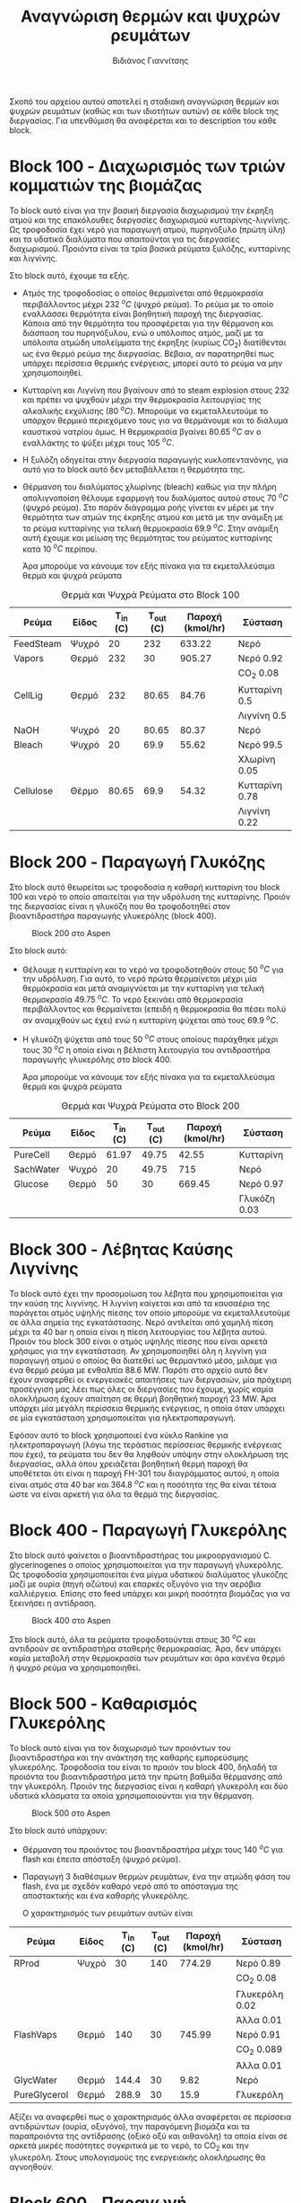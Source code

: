 #+TITLE: Αναγνώριση θερμών και ψυχρών ρευμάτων
#+AUTHOR: Βιδιάνος Γιαννίτσης

Σκοπό του αρχείου αυτού αποτελεί η σταδιακή αναγνώριση θερμών και ψυχρών ρευμάτων (καθώς και των ιδιοτήτων αυτών) σε κάθε block της διεργασίας. Για υπενθύμιση θα αναφέρεται και το description του κάθε block.

* Block 100 - Διαχωρισμός των τριών κομματιών της βιομάζας
Το block αυτό είναι για την βασική διεργασία διαχωρισμού την έκρηξη ατμού και της επακόλουθες διεργασίες διαχωρισμού κυτταρίνης-λιγνίνης. Ως τροφοδοσία έχει νερό για παραγωγή ατμού, πυρηνόξυλο (πρώτη ύλη) και τα υδατικά διαλύματα που απαιτούνται για τις διεργασίες διαχωρισμού. Προιόντα είναι τα τρία βασικά ρεύματα ξυλόζης, κυτταρίνης και λιγνίνης.

#+CAPTION: Block 100 στο Aspen
#+ATTR_ORG: :width 700px
[[file:Block_100_-_Διαχωρισμός_των_τριών_κομματιών_της_βιομάζας/2023-03-11_15-21-38_screenshot.png]]

Στο block αυτό, έχουμε τα εξής.
- Aτμός της τροφοδοσίας ο οποίος θερμαίνεται από θερμοκρασία περιβάλλοντος μέχρι 232 \( ^oC \) (ψυχρό ρεύμα). Το ρεύμα με το οποίο εναλλάσσει θερμότητα είναι βοηθητική παροχή της διεργασίας. Κάποια από την θερμότητα του προσφέρεται για την θέρμανση και διάσπαση του πυρηνόξυλου, ενώ ο υπόλοιπος ατμός, μαζί με τα υπόλοιπα ατμώδη υπολείμματα της έκρηξης (κυρίως CO_2) διατίθενται ως ένα θερμό ρεύμα της διεργασίας. Βέβαια, αν παρατηρηθεί πως υπάρχει περίσσεια θερμικής ενέργειας, μπορεί αυτό το ρεύμα να μην χρησιμοποιηθεί.
- Κυτταρίνη και Λιγνίνη που βγαίνουν από το steam explosion στους 232 και πρέπει να ψυχθούν μέχρι την θερμοκρασία λειτουργίας της αλκαλικής εκχύλισης (80 \( ^oC \)). Μπορούμε να εκμεταλλευτούμε το υπάρχον θερμικό περιεχόμενο τους για να θερμάνουμε και το διάλυμα καυστικού νατρίου όμως. Η θερμοκρασία βγαίνει 80.65 \( ^oC \) αν ο εναλλάκτης το ψύξει μέχρι τους 105 \( ^oC \). 
- Η ξυλόζη οδηγείται στην διεργασία παραγωγής κυκλοπεντανόνης, για αυτό για το block αυτό δεν μεταβάλλεται η θερμότητα της.
- Θέρμανση του διαλύματος χλωρίνης (bleach) καθώς για την πλήρη απολιγνοποίση θέλουμε εφαρμογή του διαλύματος αυτού στους 70 \( ^oC \) (ψυχρό ρεύμα). Στο παρόν διάγραμμα ροής γίνεται εν μέρει με την θερμότητα των ατμών της έκρηξης ατμού και μετά με την ανάμιξη με το ρεύμα κυτταρίνης για τελική θερμοκρασία 69.9 \( ^oC \). Στην ανάμιξη αυτή έχουμε και μείωση της θερμότητας του ρεύματος κυτταρίνης κατά 10 \( ^oC \) περίπου.

  Άρα μπορούμε να κάνουμε τον εξής πίνακα για τα εκμεταλλεύσιμα θερμά και ψυχρά ρεύματα
#+CAPTION: Θερμά και Ψυχρά Ρεύματα στο Block 100
| Ρεύμα     | Είδος | Τ_in (C) | Τ_out (C) | Παροχή (kmol/hr) | Σύσταση        |
|-----------+-------+----------+-----------+------------------+----------------|
| FeedSteam | Ψυχρό |       20 |       232 |           633.22 | Νερό           |
|-----------+-------+----------+-----------+------------------+----------------|
| Vapors    | Θερμό |      232 |        30 |           905.27 | Νερό 0.92      |
|           |       |          |           |                  | CO_2 0.08      |
|-----------+-------+----------+-----------+------------------+----------------|
| CellLig   | Θερμό |      232 |     80.65 |            84.76 | Κυτταρίνη 0.5  |
|           |       |          |           |                  | Λιγνίνη 0.5    |
|-----------+-------+----------+-----------+------------------+----------------|
| NaOH      | Ψυχρό |       20 |     80.65 |            80.37 | Νερό           |
|-----------+-------+----------+-----------+------------------+----------------|
| Bleach    | Ψυχρό |       20 |      69.9 |            55.62 | Νερό 99.5      |
|           |       |          |           |                  | Χλωρίνη 0.05   |
|-----------+-------+----------+-----------+------------------+----------------|
| Cellulose | Θέρμο |    80.65 |      69.9 |            54.32 | Κυτταρίνη 0.78 |
|           |       |          |           |                  | Λιγνίνη 0.22   |
|-----------+-------+----------+-----------+------------------+----------------|

* Block 200 - Παραγωγή Γλυκόζης
Στο block αυτό θεωρείται ως τροφοδοσία η καθαρή κυτταρίνη του block 100 και νερό το οποίο απαιτείται για την υδρόλυση της κυτταρίνης. Προιόν της διεργασίας είναι η γλυκόζη που θα τροφοδοτηθεί στον βιοαντιδραστήρα παραγωγής γλυκερόλης (block 400).

#+CAPTION: Block 200 στο Aspen
[[file:Block_200_-_Παραγωγή_Γλυκόζης/2023-03-11_16-51-41_screenshot.png]]


Στο block αυτό:
- Θέλουμε η κυτταρίνη και το νερό να τροφοδοτηθούν στους 50 \( ^oC \) για την υδρόλυση. Για αυτό, το νερό πρώτα θερμαίνεται μέχρι μία θερμόκρασία και μετά αναμιγνύεται με την κυτταρίνη για τελική θερμοκρασία 49.75 \( ^oC \). Το νερό ξεκινάει από θερμοκρασία περιβάλλοντος και θερμαίνεται (επειδή η θερμοκρασία θα πέσει πολύ αν αναμιχθούν ως έχει) ενώ η κυτταρίνη ψύχεται από τους 69.9 \( ^oC \).
- Η γλυκόζη ψύχεται από τους 50 \( ^oC \) στους οποίους παράχθηκε μέχρι τους 30 \( ^oC \) η οποία είναι η βέλτιστη λειτουργία του αντιδραστήρα παραγωγής γλυκερόλης στο block 400.
  
  Άρα μπορούμε να κάνουμε τον εξής πίνακα για τα εκμεταλλεύσιμα θερμά και ψυχρά ρεύματα
#+CAPTION: Θερμά και Ψυχρά Ρεύματα στο Block 200
| Ρεύμα     | Είδος | Τ_in (C) | Τ_out (C) | Παροχή (kmol/hr) | Σύσταση      |
|-----------+-------+----------+-----------+------------------+--------------|
| PureCell  | Θερμό |    61.97 |     49.75 |            42.55 | Κυτταρίνη    |
|-----------+-------+----------+-----------+------------------+--------------|
| SachWater | Ψυχρό |       20 |     49.75 |              715 | Νερό         |
|-----------+-------+----------+-----------+------------------+--------------|
| Glucose   | Θερμό |       50 |        30 |           669.45 | Νερό 0.97    |
|           |       |          |           |                  | Γλυκόζη 0.03 |
|-----------+-------+----------+-----------+------------------+--------------|

* Block 300 - Λέβητας Καύσης Λιγνίνης
To block αυτό έχει την προσομοίωση του λέβητα που χρησιμοποιείται για την καύση της λιγνίνης. Η λιγνίνη καίγεται και από τα καυσαέρια της παράγεται ατμός υψηλής πίεσης τον οποίο μπορούμε να εκμεταλλευτούμε σε άλλα σημεία της εγκατάστασης. Νερό αντλείται από χαμηλή πίεση μέχρι τα 40 bar η οποία είναι η πίεση λειτουργίας του λέβητα αυτού. Προιόν του block 300 είναι ο ατμός υψηλής πίεσης που είναι αρκετά χρήσιμος για την εγκατάσταση. Αν χρησιμοποιηθεί όλη η λιγνίνη για παραγωγή ατμού ο οποίος θα διατεθεί ως θερμαντικό μέσο, μιλάμε για ένα θερμό ρεύμα με ενθαλπία 88.6 MW. Παρότι στο αρχείο αυτό δεν έχουν αναφερθεί οι ενεργειακές απαιτήσεις των διεργασιών, μία πρόχειρη προσέγγιση μας λέει πως όλες οι διεργασίες που έχουμε, χωρίς καμία ολοκλήρωση έχουν απαίτηση σε θερμή βοηθητική παροχή 23 MW. Άρα υπάρχει μία μεγάλη περίσσεια θερμικής ενέργειας, η οποία όταν υπάρχει σε μία εγκατάσταση χρησιμοποιείται για ηλεκτροπαραγωγή.

#+CAPTION: Block 300 στο Aspen
#+ATTR_ORG: :width 750px
[[file:Block_300_-_Λέβητας_Καύσης_Λιγνίνης/2023-03-11_17-09-00_screenshot.png]]

Εφόσον αυτό το block χρησιμοποιεί ένα κύκλο Rankine για ηλεκτροπαραγωγή (λόγω της τεράστιας περίσσειας θερμικής ενέργειας που έχει), τα ρεύματα του δεν θα ληφθούν υπόψην στην ολοκλήρωση της διεργασίας, αλλά όπου χρειάζεται βοηθητική θερμή παροχή θα υποθέτεται ότι είναι η παροχή FH-301 του διαγράμματος αυτού, η οποία είναι ατμός στα 40 bar και 364.8 \( ^oC \) και η ποσότητα της θα είναι τέτοια ώστε να είναι αρκετή για όλα τα θερμά της διεργασίας.

* Block 400 - Παραγωγή Γλυκερόλης
Στο block αυτό φαίνεται ο βιοαντιδραστήρας του μικροοργανισμού C. glycerinogenes ο οποίος χρησιμοποιείται για την παραγωγή γλυκερόλης. Ως τροφοδοσία χρησιμοποιείται ένα μίγμα υδατικού διαλύματος γλυκόζης μαζί με ουρία (πηγή αζώτου) και επαρκές οξυγόνο για την αερόβια καλλιέργεια. Επίσης στο feed υπάρχει και μικρή ποσότητα βιομάζας για να ξεκινήσει η αντίδραση.

#+CAPTION: Block 400 στο Aspen
[[file:Block_400_-_Παραγωγή_Γλυκερόλης/2023-03-11_17-15-10_screenshot.png]]

Στο block αυτό, όλα τα ρεύματα τροφοδοτούνται στους 30 \( ^oC \) και αντιδρούν σε αντιδραστήρα σταθερής θερμοκρασίας. Άρα, δεν υπάρχει καμία μεταβολή στην θερμοκρασία των ρευμάτων και άρα κανένα θερμό ή ψυχρό ρεύμα να χρησιμοποιηθεί.

* Block 500 - Καθαρισμός Γλυκερόλης
Το block αυτό είναι για τον διαχωρισμό των προιόντων του βιοαντιδραστήρα και την ανάκτηση της καθαρής εμπορεύσιμης γλυκερόλης. Τροφοδοσία του είναι το προιόν του block 400, δηλαδή τα προιόντα του βιοαντιδραστήρα μετά την πρώτη βαθμίδα θέρμανσης από την γλυκερόλη. Προιόν της διεργασίας είναι η καθαρή γλυκερόλη και δύο υδατικά κλάσματα τα οποία χρησιμοποιούνται για την θέρμανση.

#+CAPTION: Block 500 στο Aspen
[[file:Block_500_-_Καθαρισμός_Γλυκερόλης/2023-03-11_17-17-18_screenshot.png]]

Στο block αυτό υπάρχουν:
- Θέρμανση του προιόντος του βιοαντιδραστήρα μέχρι τους 140 \( ^oC \) για flash και έπειτα απόσταξη (ψυχρό ρεύμα).
- Παραγωγή 3 διαθέσιμων θερμών ρευμάτων, ένα την ατμώδη φάση του flash, ένα με σχεδόν καθαρό νερό από το απόσταγμα της αποστακτικής και ένα καθαρής γλυκερόλης.

  Ο χαρακτηρισμός των ρευμάτων αυτών είναι
 #+CAPTION: Θερμά και Ψυχρά Ρεύματα στο Block 500
| Ρεύμα        | Είδος | Τ_in (C) | Τ_out (C) | Παροχή (kmol/hr) | Σύσταση        |
|--------------+-------+----------+-----------+------------------+----------------|
| RProd        | Ψυχρό |       30 |       140 |           774.29 | Νερό 0.89      |
|              |       |          |           |                  | CO_2 0.08      |
|              |       |          |           |                  | Γλυκερόλη 0.02 |
|              |       |          |           |                  | Άλλα 0.01      |
|--------------+-------+----------+-----------+------------------+----------------|
| FlashVaps    | Θερμό |      140 |        30 |           745.99 | Νερό 0.91      |
|              |       |          |           |                  | CO_2 0.089     |
|              |       |          |           |                  | Άλλα 0.01      |
|--------------+-------+----------+-----------+------------------+----------------|
| GlycWater    | Θερμό |    144.4 |        30 |             9.82 | Νερό           |
|--------------+-------+----------+-----------+------------------+----------------|
| PureGlycerol | Θερμό |    288.9 |        30 |             15.9 | Γλυκερόλη      |
|--------------+-------+----------+-----------+------------------+----------------|
 
Αξίζει να αναφερθεί πως ο χαρακτηρισμός άλλα αναφέρεται σε περίσσεια αντιδρώντων (ουρία, οξυγόνο), την παραγόμενη βιομάζα και τα παραπροιόντα της αντίδρασης (οξικό οξύ και αιθανόλη) τα οποία είναι σε αρκετά μικρές ποσότητες συγκριτικά με το νερό, το CO_2 και την γλυκερόλη. Στους υπολογισμούς της ενεργειακής ολοκλήρωσης θα αγνοηθούν.

* Block 600 - Παραγωγή Κυκλοπεντανόνης με την Φουρφουράλη ως Ενδιάμεσο
Το block αυτό είναι αυτό που αξιοποιεί την ημικυτταρινική φάση της βιομάζας όπως αυτή βγαίνει από το steam explosion στο block 100. Στο block αυτό παράγεται αρχικά ένα ενδιάμεσο προιόν, η φουρφουράλη, από την ξυλόζη ενώ αυτή οδηγείται σε έναν δεύτερο αντιδραστήρα, όπου με προσθήκη υδρογόνου, η φουρφουράλη μετατρέπεται σε κυκλοπεντανόνη, το τελικό μας προιόν.

#+CAPTION: Block 600 στο Aspen
[[file:Block_600_-_Παραγωγή_Κυκλοπεντανόνης_με_την_Φουρφουράλη_ως_Ενδιάμεσο/2023-03-11_17-58-53_screenshot.png]]

Στο block αυτό:
- Τροφοδοτείται αρχικά η ξυλόζη στους 232 \( ^oC \) όπως βγήκε από την έκρηξη ατμού και θερμαίνεται μέχρι τους 243 \( ^oC \) όπου λειτουργεί ο πρώτος αντιδραστήρας (ψυχρό ρεύμα)
- Ψύχεται το προιόν της πρώτης αντίδρασης για να τροφοδοτηθεί στους 160 \( ^oC \) στον 2ο αντιδραστήρα (θερμό ρεύμα).

  Άρα τα διαθέσιμα ρεύματα είναι
#+CAPTION: Θερμά και Ψυχρά Ρεύματα στο Block 600
| Ρεύμα   | Είδος | Τ_in (C) | Τ_out (C) | Παροχή (kmol/hr) | Σύσταση          |
|---------+-------+----------+-----------+------------------+------------------|
| XylFeed | Ψυχρό |      232 |       243 |            26.38 | Ξυλόζη           |
|---------+-------+----------+-----------+------------------+------------------|
| FurFeed | Θερμό |      243 |       160 |           105.52 | Νερό 0.75        |
|         |       |          |           |                  | Φουρφουράλη 0.25 |
|---------+-------+----------+-----------+------------------+------------------|

* Block 700 - Καθαρισμός της Κυκλοπεντανόνης
Το block αυτό έχει ως σκοπό τον καθαρισμό του προιόντος του block 600, δηλαδή του προιόντος του αντιδραστήρα της κυκλοπεντανόνης. Αυτό είναι μίγμα νερού-κυκλοπεντανόνης με μικρή περίσσεια φουρφουράλης και υδρογόνου από την αντίδραση. Προιόν της διεργασίας αυτής είναι η εμπορεύσιμη πλέον κυκλοπεντανόνη υψηλής καθαρότητας.

#+CAPTION: Block 700 στο Aspen
[[file:Block_700_-_Καθαρισμός_της_Κυκλοπεντανόνης/2023-03-17_18-13-36_screenshot.png]]

Αρχικά το προιόν έρχεται σε θερμοκρασία και πίεση περιβάλλοντος. Έπειτα, περνάει ένα flash για να φύγει το αέριο υδρογόνο, μία εκχύλιση για να φύγει το νερό και τέλος μία απόσταξη για να διαχωριστεί η κυκλοπεντανόνη από τον διαλύτη (τολουόλιο). Το υδρογόνο και το νερό που απομακρύνονται είναι σε θερμοκρασία περιβάλλοντος άρα η θερμική τους εκμετάλλευση δεν έχει ιδιαίτερο νόημα.

#+CAPTION: Θερμά και Ψυχρά Ρεύματα στο Block 700
| Ρεύμα    | Είδος | Τ_in (C) | Τ_out (C) | Παροχή (kmol/hr) | Σύσταση             |
|----------+-------+----------+-----------+------------------+---------------------|
| CyclReac | Θερμό |      160 |        30 |          2132.66 | Κυκλοπεντανόνη 0.2  |
|          |       |          |           |                  | Νερό 0.79           |
|          |       |          |           |                  | Υδρογόνο 0.01       |
|----------+-------+----------+-----------+------------------+---------------------|
| Cycl     | Θερμό |      130 |        30 |               26 | Κυκλοπεντανόνη 0.98 |
|          |       |          |           |                  | Φουρφουράλη 0.015   |
|          |       |          |           |                  | Τολουόλιο 0.005     |
|----------+-------+----------+-----------+------------------+---------------------|
| Tol      | Θερμό |       50 |        30 |            51.02 | Τολουόλιο 0.98      |
|          |       |          |           |                  | Νερό 0.01           |
|          |       |          |           |                  | Κυκλοπεντανόνη 0.01 |
|----------+-------+----------+-----------+------------------+---------------------|

* Τελική εικόνα
Έχοντας δει όλα τα blocks ξεχωριστά, μπορούμε να φτιάξουμε τον συνολικό πίνακα ψυχρών και θερμών ρευμάτων ο οποίος είναι
#+CAPTION: Συνολικός Πίνακας Θερμών και Ψυχρών της διεργασίας
|--------------+-------+----------+-----------+------------------+---------------------|
| Ρεύμα        | Είδος | Τ_in (C) | Τ_out (C) | Παροχή (kmol/hr) | Σύσταση             |
|--------------+-------+----------+-----------+------------------+---------------------|
| FeedSteam    | Ψυχρό |       20 |       232 |           633.22 | Νερό                |
|--------------+-------+----------+-----------+------------------+---------------------|
| Vapors       | Θερμό |      232 |        30 |           905.27 | Νερό 0.92           |
|              |       |          |           |                  | CO_2 0.08           |
|--------------+-------+----------+-----------+------------------+---------------------|
| CellLig      | Θερμό |      232 |     80.65 |            84.76 | Κυτταρίνη 0.5       |
|              |       |          |           |                  | Λιγνίνη 0.5         |
|--------------+-------+----------+-----------+------------------+---------------------|
| NaOH         | Ψυχρό |       20 |     80.65 |            80.37 | Νερό                |
|--------------+-------+----------+-----------+------------------+---------------------|
| Bleach       | Ψυχρό |       20 |      69.9 |            55.62 | Νερό 99.5           |
|              |       |          |           |                  | Χλωρίνη 0.05        |
|--------------+-------+----------+-----------+------------------+---------------------|
| Cellulose    | Θέρμο |    80.65 |      69.9 |            54.32 | Κυτταρίνη 0.78      |
|              |       |          |           |                  | Λιγνίνη 0.22        |
|--------------+-------+----------+-----------+------------------+---------------------|
| PureCell     | Θερμό |    61.97 |     49.75 |            42.55 | Κυτταρίνη           |
|--------------+-------+----------+-----------+------------------+---------------------|
| SachWater    | Ψυχρό |       20 |     49.75 |              715 | Νερό                |
|--------------+-------+----------+-----------+------------------+---------------------|
| Glucose      | Θερμό |       50 |        30 |           669.45 | Νερό 0.97           |
|              |       |          |           |                  | Γλυκόζη 0.03        |
|--------------+-------+----------+-----------+------------------+---------------------|
| RProd        | Ψυχρό |       30 |       140 |           774.29 | Νερό 0.89           |
|              |       |          |           |                  | CO_2 0.08           |
|              |       |          |           |                  | Γλυκερόλη 0.02      |
|              |       |          |           |                  | Άλλα 0.01           |
|--------------+-------+----------+-----------+------------------+---------------------|
| FlashVaps    | Θερμό |      140 |        30 |           745.99 | Νερό 0.91           |
|              |       |          |           |                  | CO_2 0.089          |
|              |       |          |           |                  | Άλλα 0.01           |
|--------------+-------+----------+-----------+------------------+---------------------|
| GlycWater    | Θερμό |    144.4 |        30 |             9.82 | Νερό                |
|--------------+-------+----------+-----------+------------------+---------------------|
| PureGlycerol | Θερμό |    288.9 |        30 |             15.9 | Γλυκερόλη           |
|--------------+-------+----------+-----------+------------------+---------------------|
| XylFeed      | Ψυχρό |      232 |       243 |            26.38 | Ξυλόζη              |
|--------------+-------+----------+-----------+------------------+---------------------|
| FurFeed      | Θερμό |      243 |       160 |           105.52 | Νερό 0.75           |
|              |       |          |           |                  | Φουρφουράλη 0.25    |
|--------------+-------+----------+-----------+------------------+---------------------|
| CyclReac     | Θερμό |      160 |        30 |          2132.66 | Κυκλοπεντανόνη 0.2  |
|              |       |          |           |                  | Νερό 0.79           |
|              |       |          |           |                  | Υδρογόνο 0.01       |
|--------------+-------+----------+-----------+------------------+---------------------|
| Cycl         | Θερμό |      130 |        30 |               26 | Κυκλοπεντανόνη 0.98 |
|              |       |          |           |                  | Φουρφουράλη 0.015   |
|              |       |          |           |                  | Τολουόλιο 0.005     |
|--------------+-------+----------+-----------+------------------+---------------------|
| Tol          | Θερμό |       50 |        30 |            51.02 | Τολουόλιο 0.98      |
|              |       |          |           |                  | Νερό 0.01           |
|              |       |          |           |                  | Κυκλοπεντανόνη 0.01 |
|--------------+-------+----------+-----------+------------------+---------------------|

Με αυτά τα δεδομένα μπορούν να υπολογιστούν οι ειδικές θερμοχωρητικότητες για όλα τα ρεύματα και έπειτα και οι θερμοχωρητικότητες. Αρχικά, παρατίθεται ένας πίνακας με την θερμοχωρητικότητα κάθε ουσίας που μας ενδιαφέρει
#+CAPTION: Θερμοχωρητικότητες ουσιών
| Ουσία          | Cp (J/mol K) |
|----------------+--------------|
| Νερό           |        75.38 |
| Κυτταρίνη      |        89.63 |
| Λιγνίνη        |        90.98 |
| Γλυκόζη        |          225 |
| Γλυκερόλη      |        225.4 |
| CO_2           |        37.35 |
| Ξυλόζη         |        178.1 |
| Φουρφουράλη    |        159.5 |
| Κυκλοπεντανόνη |       112.18 |
| Υδρογόνο       |         14.5 |
| Τολουόλιο      |        158.4 |
|----------------+--------------|

και από αυτά υπολογίζονται οι ειδικές θερμοχωρητικότητες και οι θερμοχωρητικότητες των ρευμάτων
#+CAPTION: Θερμοχωρητικότητες ρευμάτων
| Ρεύμα       | Παροχή (kmol/h) | Cp (J/mol K) | CP (MJ/h K) |
|-------------+-----------------+--------------+-------------|
| FeedSteam   |          633.22 |        75.38 |   47.732124 |
| StExpVapors |          905.27 |        72.34 |   65.487232 |
| CellLig     |           84.76 |        90.31 |   7.6546756 |
| NaOH        |           80.37 |        75.38 |   6.0582906 |
| Bleach      |           55.62 |        75.38 |   4.1926356 |
| Cellulose   |           54.32 |        89.93 |   4.8849976 |
| PureCell    |           42.55 |        89.63 |   3.8137565 |
| SachWater   |             715 |        75.38 |     53.8967 |
| Glucose     |          669.45 |        79.87 |   53.468972 |
| RProd       |          774.29 |        74.58 |   57.746548 |
| FlashVapors |          745.99 |        71.96 |   53.681440 |
| GlycWater   |            9.82 |        75.38 |   0.7402316 |
| PureGlyc    |            15.9 |        225.4 |     3.58386 |
| XylFeed     |           26.38 |        178.1 |    4.698278 |
| FurFeed     |          105.52 |        96.41 |   10.173183 |
| CyclReac    |           24.61 |       112.71 |   2.7737931 |
| CyclWater   |           106.9 |        76.12 |    8.137228 |
#+TBLFM: $4=($2*$3)/1000

Επίσης, μπορεί να κατασκευαστεί και ο πίνακας των ανηγμένων θερμοκρασιών του συστήματος
#+CAPTION: Πίνακας ανηγμένων θερμοκρασιών
| Ρεύμα        | Είδος | Τ_in (C) | T_out (C) |
|--------------+-------+----------+-----------|
| FeedSteam    | Ψυχρό |       25 |       237 |
| StExpVapors  | Θερμό |      227 |        25 |
| CellLig      | Θερμό |      227 |     75.65 |
| NaOH         | Ψυχρό |       25 |     85.65 |
| Bleach       | Ψυχρό |       25 |      74.9 |
| Cellulose    | Θερμό |    75.65 |      64.9 |
| PureCell     | Θερμό |    56.97 |     44.75 |
| SachWater    | Ψυχρό |       25 |     54.75 |
| Glucose      | Θερμό |       45 |        25 |
| RProd        | Ψυχρό |       35 |       145 |
| FlashVaps    | Θερμό |      135 |        25 |
| GlycWater    | Θερμό |    139.4 |        25 |
| PureGlycerol | Θερμό |    283.9 |        25 |
| XylFeed      | Ψυχρό |      237 |       248 |
| FurFeed      | Θερμό |      238 |       155 |
| Cyclo        | Θερμό |    262.8 |        25 |
| CyclWater    | Θερμό |    196.5 |        25 |

Με τα δεδομένα αυτά, φαίνεται σε άλλο αρχείο πως έγινε η ενεργειακή ολοκλήρωση.

